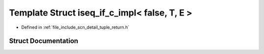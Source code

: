 .. _exhale_struct_structscn_1_1detail_1_1iseq__if__c__impl_3_01false_00_01_t_00_01_e_01_4:

Template Struct iseq_if_c_impl< false, T, E >
=============================================

- Defined in :ref:`file_include_scn_detail_tuple_return.h`


Struct Documentation
--------------------


.. doxygenstruct:: scn::detail::iseq_if_c_impl< false, T, E >
   :members:
   :protected-members:
   :undoc-members: